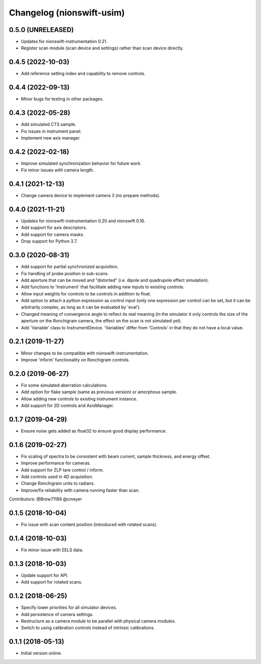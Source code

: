 Changelog (nionswift-usim)
==========================

0.5.0 (UNRELEASED)
------------------
- Updates for nionswift-instrumentation 0.21.
- Register scan module (scan device and settings) rather than scan device directly.

0.4.5 (2022-10-03)
------------------
- Add reference setting index and capability to remove controls.

0.4.4 (2022-09-13)
------------------
- Minor bugs for testing in other packages.

0.4.3 (2022-05-28)
------------------
- Add simulated CTS sample.
- Fix issues in instrument panel.
- Implement new axis manager.

0.4.2 (2022-02-18)
------------------
- Improve simulated synchronization behavior for future work.
- Fix minor issues with camera length.

0.4.1 (2021-12-13)
------------------
- Change camera device to implement camera 3 (no prepare methods).

0.4.0 (2021-11-21)
------------------
- Updates for nionswift-instrumentation 0.20 and nionswift 0.16.
- Add support for axis descriptors.
- Add support for camera masks.
- Drop support for Python 3.7.

0.3.0 (2020-08-31)
------------------
- Add support for partial synchronized acquisition.
- Fix handling of probe position in sub-scans.
- Add aperture that can be moved and "distorted" (i.e. dipole and quadrupole effect simulation).
- Add functions to 'Instrument' that facilitate adding new inputs to existing controls.
- Allow input weights for controls to be controls in addition to float.
- Add option to attach a python expression as control input (only one expression per control can be set, but it can be arbitrarily complex, as long as it can be evaluated by 'eval').
- Changed meaning of convergence angle to reflect its real meaning (in the simulator it only controls the size of the aperture on the Ronchigram camera, the effect on the scan is not simulated yet).
- Add 'Variable' class to InstrumentDevice. 'Variables' differ from 'Controls' in that they do not have a local value.

0.2.1 (2019-11-27)
------------------
- Minor changes to be compatible with nionswift-instrumentation.
- Improve 'inform' functionality on Ronchigram controls.

0.2.0 (2019-06-27)
------------------
- Fix some simulated aberration calculations.
- Add option for flake sample (same as previous version) or amorphous sample.
- Allow adding new controls to existing instrument instance.
- Add support for 2D controls and AxisManager.

0.1.7 (2019-04-29)
------------------
- Ensure noise gets added as float32 to ensure good display performance.

0.1.6 (2019-02-27)
------------------
- Fix scaling of spectra to be consistent with beam current, sample thickness, and energy offset.
- Improve performance for cameras.
- Add support for ZLP tare control / inform.
- Add controls used in 4D acquisition.
- Change Ronchigram units to radians.
- Improve/fix reliability with camera running faster than scan.

Contributors: @Brow71189 @cmeyer

0.1.5 (2018-10-04)
------------------
- Fix issue with scan content position (introduced with rotated scans).

0.1.4 (2018-10-03)
------------------
- Fix minor issue with EELS data.

0.1.3 (2018-10-03)
------------------
- Update support for API.
- Add support for rotated scans.

0.1.2 (2018-06-25)
------------------
- Specify lower priorities for all simulator devices.
- Add persistence of camera settings.
- Restructure as a camera module to be parallel with physical camera modules.
- Switch to using calibration controls instead of intrinsic calibrations.

0.1.1 (2018-05-13)
------------------
- Initial version online.
